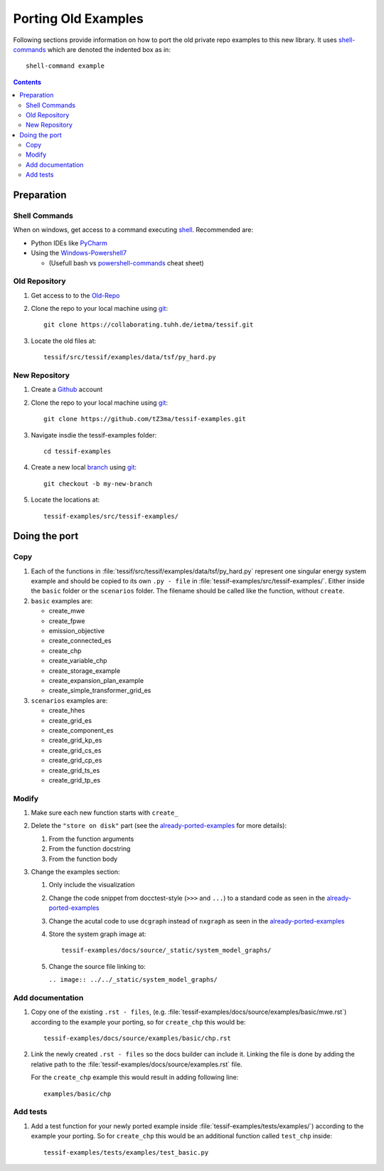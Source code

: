 .. _port:

Porting Old Examples
********************

Following sections provide information on how to port the old private repo
examples to this new library. It uses shell-commands_ which are denoted the
indented box as in::

  shell-command example

.. contents:: Contents
   :backlinks: top
   :local:


Preparation
===========

Shell Commands
--------------

When on windows, get access to a command executing shell_. Recommended
are:

- Python IDEs like PyCharm_
- Using the Windows-Powershell7_

  - (Usefull bash vs powershell-commands_ cheat sheet)

Old Repository
--------------

1. Get access to to the Old-Repo_
2. Clone the repo to your local machine using git_::

     git clone https://collaborating.tuhh.de/ietma/tessif.git

3. Locate the old files at::

     tessif/src/tessif/examples/data/tsf/py_hard.py

New Repository
--------------

1. Create a Github_ account
2. Clone the repo to your local machine using git_::

     git clone https://github.com/tZ3ma/tessif-examples.git

3. Navigate insdie the tessif-examples folder::

     cd tessif-examples

4. Create a new local `branch <Branches>`_ using git_::

     git checkout -b my-new-branch

5. Locate the locations at::

     tessif-examples/src/tessif-examples/

Doing the port
==============

Copy
----

1. Each of the functions in
   :file:`tessif/src/tessif/examples/data/tsf/py_hard.py` represent one
   singular energy system example and should be copied to its own
   ``.py - file`` in :file:`tessif-examples/src/tessif-examples/`. Either
   inside the ``basic`` folder or the ``scenarios`` folder. The filename
   should be called like the function, without ``create``.

2. ``basic`` examples are:

   - create_mwe
   - create_fpwe
   - emission_objective
   - create_connected_es
   - create_chp
   - create_variable_chp
   - create_storage_example
   - create_expansion_plan_example
   - create_simple_transformer_grid_es

3. ``scenarios`` examples are:

   - create_hhes
   - create_grid_es
   - create_component_es
   - create_grid_kp_es
   - create_grid_cs_es
   - create_grid_cp_es
   - create_grid_ts_es
   - create_grid_tp_es

Modify
------

1. Make sure each new function starts with ``create_``
2. Delete the ``"store on disk"`` part (see the already-ported-examples_ for
   more details):

   1. From the function arguments
   2. From the function docstring
   3. From the function body

3. Change the examples section:

   1. Only include the visualization
   2. Change the code snippet from docctest-style (``>>>`` and ``...``)
      to a standard code as seen in the already-ported-examples_
   3. Change the acutal code to use ``dcgraph`` instead of ``nxgraph`` as
      seen in the already-ported-examples_
   4. Store the system graph image at::

	tessif-examples/docs/source/_static/system_model_graphs/

   5. Change the source file linking to:

      ``.. image:: ../../_static/system_model_graphs/``

Add documentation
-----------------

1. Copy one of the existing ``.rst - files``, (e.g.
   :file:`tessif-examples/docs/source/examples/basic/mwe.rst`) according to
   the example your porting, so for ``create_chp`` this would be::

     tessif-examples/docs/source/examples/basic/chp.rst

2. Link the newly created ``.rst - files`` so the docs builder can include
   it. Linking the file is done by adding the relative path to the
   :file:`tessif-examples/docs/source/examples.rst` file.

   For the ``create_chp`` example this would result in adding following
   line::

     examples/basic/chp

Add tests
---------
1. Add a test function for your newly ported example inside
   :file:`tessif-examples/tests/examples/`) according to
   the example your porting. So for ``create_chp`` this would be an additional
   function called ``test_chp`` inside::

     tessif-examples/tests/examples/test_basic.py



.. _shell: https://saultcollege.github.io/shell-basics/
.. _shell-commands: https://www.tutorialspoint.com/what-are-shell-commands
.. _Windows-Powershell7: https://docs.microsoft.com/en-us/powershell/scripting/install/installing-powershell-on-windows?view=powershell-7.2
.. _powershell-commands: https://mathieubuisson.github.io/powershell-linux-bash/

.. _git: https://git-scm.com/
.. _Github: https://github.com/
.. _Branches: https://docs.github.com/en/pull-requests/collaborating-with-pull-requests/proposing-changes-to-your-work-with-pull-requests/about-branches
.. _Old-Repo: https://collaborating.tuhh.de/ietma/tessif


.. _PyCharm: https://www.jetbrains.com/pycharm/

.. _already-ported-examples: https://tessif-examples.readthedocs.io/en/latest/source/examples.html
